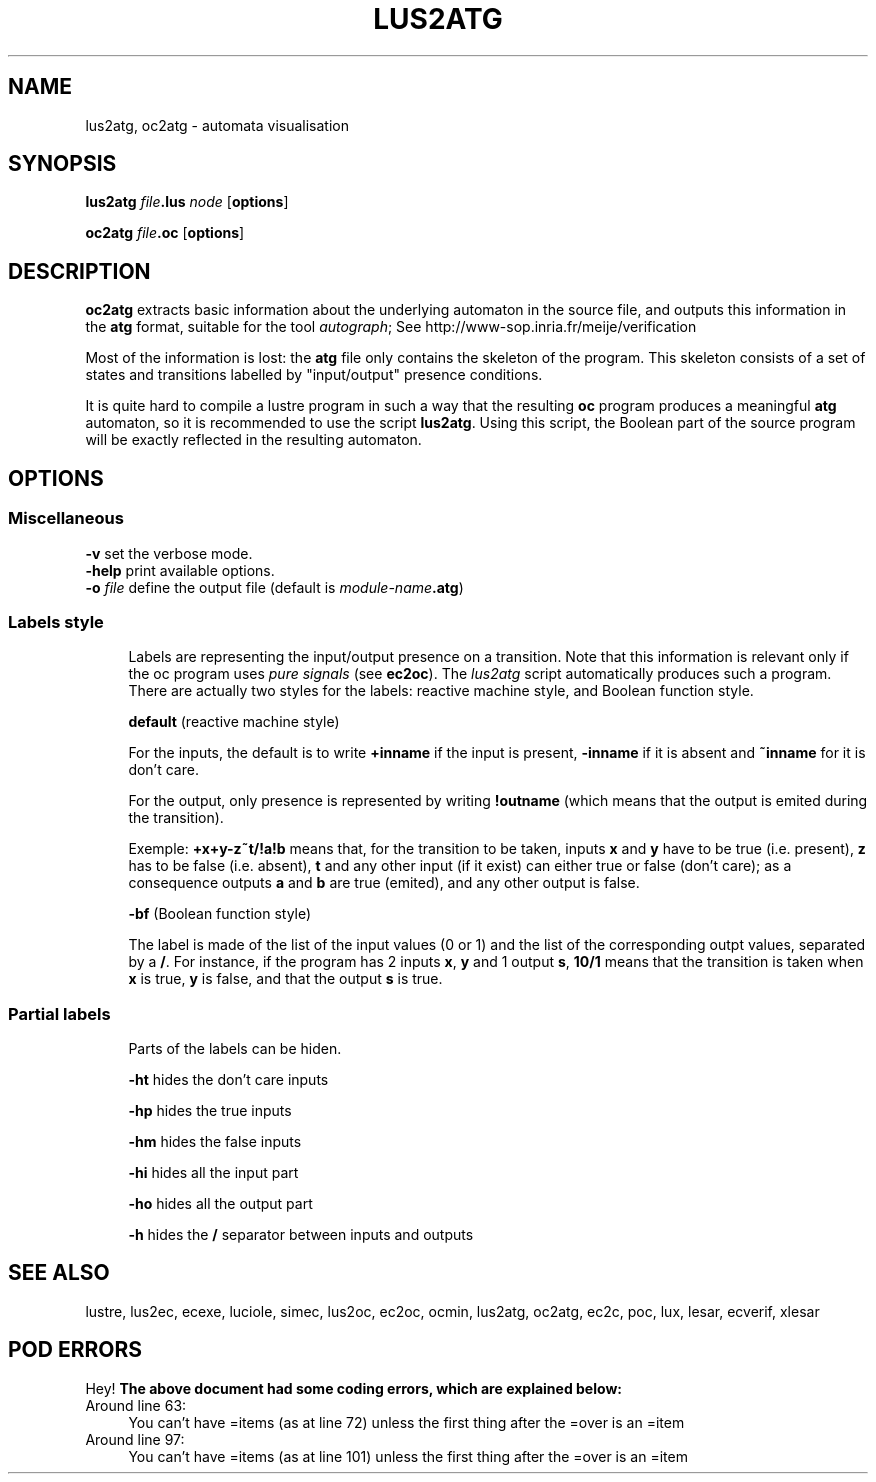 .\" Automatically generated by Pod::Man 2.25 (Pod::Simple 3.16)
.\"
.\" Standard preamble:
.\" ========================================================================
.de Sp \" Vertical space (when we can't use .PP)
.if t .sp .5v
.if n .sp
..
.de Vb \" Begin verbatim text
.ft CW
.nf
.ne \\$1
..
.de Ve \" End verbatim text
.ft R
.fi
..
.\" Set up some character translations and predefined strings.  \*(-- will
.\" give an unbreakable dash, \*(PI will give pi, \*(L" will give a left
.\" double quote, and \*(R" will give a right double quote.  \*(C+ will
.\" give a nicer C++.  Capital omega is used to do unbreakable dashes and
.\" therefore won't be available.  \*(C` and \*(C' expand to `' in nroff,
.\" nothing in troff, for use with C<>.
.tr \(*W-
.ds C+ C\v'-.1v'\h'-1p'\s-2+\h'-1p'+\s0\v'.1v'\h'-1p'
.ie n \{\
.    ds -- \(*W-
.    ds PI pi
.    if (\n(.H=4u)&(1m=24u) .ds -- \(*W\h'-12u'\(*W\h'-12u'-\" diablo 10 pitch
.    if (\n(.H=4u)&(1m=20u) .ds -- \(*W\h'-12u'\(*W\h'-8u'-\"  diablo 12 pitch
.    ds L" ""
.    ds R" ""
.    ds C` ""
.    ds C' ""
'br\}
.el\{\
.    ds -- \|\(em\|
.    ds PI \(*p
.    ds L" ``
.    ds R" ''
'br\}
.\"
.\" Escape single quotes in literal strings from groff's Unicode transform.
.ie \n(.g .ds Aq \(aq
.el       .ds Aq '
.\"
.\" If the F register is turned on, we'll generate index entries on stderr for
.\" titles (.TH), headers (.SH), subsections (.SS), items (.Ip), and index
.\" entries marked with X<> in POD.  Of course, you'll have to process the
.\" output yourself in some meaningful fashion.
.ie \nF \{\
.    de IX
.    tm Index:\\$1\t\\n%\t"\\$2"
..
.    nr % 0
.    rr F
.\}
.el \{\
.    de IX
..
.\}
.\"
.\" Accent mark definitions (@(#)ms.acc 1.5 88/02/08 SMI; from UCB 4.2).
.\" Fear.  Run.  Save yourself.  No user-serviceable parts.
.    \" fudge factors for nroff and troff
.if n \{\
.    ds #H 0
.    ds #V .8m
.    ds #F .3m
.    ds #[ \f1
.    ds #] \fP
.\}
.if t \{\
.    ds #H ((1u-(\\\\n(.fu%2u))*.13m)
.    ds #V .6m
.    ds #F 0
.    ds #[ \&
.    ds #] \&
.\}
.    \" simple accents for nroff and troff
.if n \{\
.    ds ' \&
.    ds ` \&
.    ds ^ \&
.    ds , \&
.    ds ~ ~
.    ds /
.\}
.if t \{\
.    ds ' \\k:\h'-(\\n(.wu*8/10-\*(#H)'\'\h"|\\n:u"
.    ds ` \\k:\h'-(\\n(.wu*8/10-\*(#H)'\`\h'|\\n:u'
.    ds ^ \\k:\h'-(\\n(.wu*10/11-\*(#H)'^\h'|\\n:u'
.    ds , \\k:\h'-(\\n(.wu*8/10)',\h'|\\n:u'
.    ds ~ \\k:\h'-(\\n(.wu-\*(#H-.1m)'~\h'|\\n:u'
.    ds / \\k:\h'-(\\n(.wu*8/10-\*(#H)'\z\(sl\h'|\\n:u'
.\}
.    \" troff and (daisy-wheel) nroff accents
.ds : \\k:\h'-(\\n(.wu*8/10-\*(#H+.1m+\*(#F)'\v'-\*(#V'\z.\h'.2m+\*(#F'.\h'|\\n:u'\v'\*(#V'
.ds 8 \h'\*(#H'\(*b\h'-\*(#H'
.ds o \\k:\h'-(\\n(.wu+\w'\(de'u-\*(#H)/2u'\v'-.3n'\*(#[\z\(de\v'.3n'\h'|\\n:u'\*(#]
.ds d- \h'\*(#H'\(pd\h'-\w'~'u'\v'-.25m'\f2\(hy\fP\v'.25m'\h'-\*(#H'
.ds D- D\\k:\h'-\w'D'u'\v'-.11m'\z\(hy\v'.11m'\h'|\\n:u'
.ds th \*(#[\v'.3m'\s+1I\s-1\v'-.3m'\h'-(\w'I'u*2/3)'\s-1o\s+1\*(#]
.ds Th \*(#[\s+2I\s-2\h'-\w'I'u*3/5'\v'-.3m'o\v'.3m'\*(#]
.ds ae a\h'-(\w'a'u*4/10)'e
.ds Ae A\h'-(\w'A'u*4/10)'E
.    \" corrections for vroff
.if v .ds ~ \\k:\h'-(\\n(.wu*9/10-\*(#H)'\s-2\u~\d\s+2\h'|\\n:u'
.if v .ds ^ \\k:\h'-(\\n(.wu*10/11-\*(#H)'\v'-.4m'^\v'.4m'\h'|\\n:u'
.    \" for low resolution devices (crt and lpr)
.if \n(.H>23 .if \n(.V>19 \
\{\
.    ds : e
.    ds 8 ss
.    ds o a
.    ds d- d\h'-1'\(ga
.    ds D- D\h'-1'\(hy
.    ds th \o'bp'
.    ds Th \o'LP'
.    ds ae ae
.    ds Ae AE
.\}
.rm #[ #] #H #V #F C
.\" ========================================================================
.\"
.IX Title "LUS2ATG 1"
.TH LUS2ATG 1 "2015-03-18" "lustre v4, release III.a" "Lustre V4 Distribution"
.\" For nroff, turn off justification.  Always turn off hyphenation; it makes
.\" way too many mistakes in technical documents.
.if n .ad l
.nh
.SH "NAME"
lus2atg, oc2atg \- automata visualisation
.SH "SYNOPSIS"
.IX Header "SYNOPSIS"
\&\fBlus2atg\fR \fIfile\fR\fB.lus\fR \fInode\fR [\fBoptions\fR]
.PP
\&\fBoc2atg\fR \fIfile\fR\fB.oc\fR [\fBoptions\fR]
.SH "DESCRIPTION"
.IX Header "DESCRIPTION"
\&\fBoc2atg\fR extracts basic information
about the underlying automaton in the source file,
and outputs this information
in the \fBatg\fR format, suitable for the tool \fIautograph\fR;
See \f(CWhttp://www-sop.inria.fr/meije/verification\fR
.PP
Most of the information is lost: the \fBatg\fR file
only contains the skeleton of the program. This skeleton
consists of a set of states and transitions labelled by 
\&\*(L"input/output\*(R" presence conditions.
.PP
It is quite hard to compile a lustre program in such a way 
that the resulting \fBoc\fR program produces a meaningful 
\&\fBatg\fR automaton, so it is recommended to use
the script \fBlus2atg\fR.  Using this script, the Boolean part of
the source program will be exactly reflected in the resulting
automaton.
.SH "OPTIONS"
.IX Header "OPTIONS"
.SS "Miscellaneous"
.IX Subsection "Miscellaneous"
.IP "\fB\-v\fR set the verbose mode." 4
.IX Item "-v set the verbose mode."
.PD 0
.IP "\fB\-help\fR print available options." 4
.IX Item "-help print available options."
.IP "\fB\-o\fR \fIfile\fR define the output file (default is \fImodule-name\fR\fB.atg\fR)" 4
.IX Item "-o file define the output file (default is module-name.atg)"
.PD
.SS "Labels style"
.IX Subsection "Labels style"
.RS 4
Labels are representing the input/output presence on a transition.
Note that this information is relevant only if the oc program
uses \fIpure signals\fR (see \fBec2oc\fR). The \fIlus2atg\fR script automatically 
produces such a program.
There are actually two styles for the labels: reactive machine style,
and Boolean function style.
.Sp
\&\fBdefault\fR (reactive machine style)
.Sp
For the inputs, the default is to write \fB+inname\fR if the input is present,
\&\fB\-inname\fR if it is absent and \fB~inname\fR for it is don't care.
.Sp
For the output, only presence is represented by writing \fB!outname\fR (which means that
the output is emited during the transition).
.Sp
Exemple: \fB+x+y\-z~t/!a!b\fR means that, for the transition to be taken,
inputs \fBx\fR and \fBy\fR have to be true (i.e. present),
\&\fBz\fR has to be false (i.e. absent), \fBt\fR and any other input (if it exist) can either true or false
(don't care); as a consequence outputs \fBa\fR and \fBb\fR are true (emited), and any other output
is false.
.Sp
\&\fB\-bf\fR (Boolean function style)
.Sp
The label is made of the list of the input values (0 or 1) and the list of the
corresponding outpt values, separated by a \fB/\fR. For instance, if the program
has 2 inputs \fBx\fR, \fBy\fR and 1 output \fBs\fR, \fB10/1\fR means that the transition is taken 
when \fBx\fR is true, \fBy\fR is false, and that the output \fBs\fR is true.
.RE
.SS "Partial labels"
.IX Subsection "Partial labels"
.RS 4
Parts of the labels can be hiden.
.Sp
\&\fB\-ht\fR
hides the don't care inputs
.Sp
\&\fB\-hp\fR
hides the true inputs
.Sp
\&\fB\-hm\fR
hides the false inputs
.Sp
\&\fB\-hi\fR
hides all the input part
.Sp
\&\fB\-ho\fR
hides all the output part
.Sp
\&\fB\-h\fR
hides the \fB/\fR separator between inputs and outputs
.RE
.SH "SEE ALSO"
.IX Header "SEE ALSO"
lustre, lus2ec, ecexe, luciole, simec, lus2oc, ec2oc, ocmin, lus2atg, oc2atg,
ec2c, poc, lux, lesar, ecverif, xlesar
.SH "POD ERRORS"
.IX Header "POD ERRORS"
Hey! \fBThe above document had some coding errors, which are explained below:\fR
.IP "Around line 63:" 4
.IX Item "Around line 63:"
You can't have =items (as at line 72) unless the first thing after the =over is an =item
.IP "Around line 97:" 4
.IX Item "Around line 97:"
You can't have =items (as at line 101) unless the first thing after the =over is an =item
